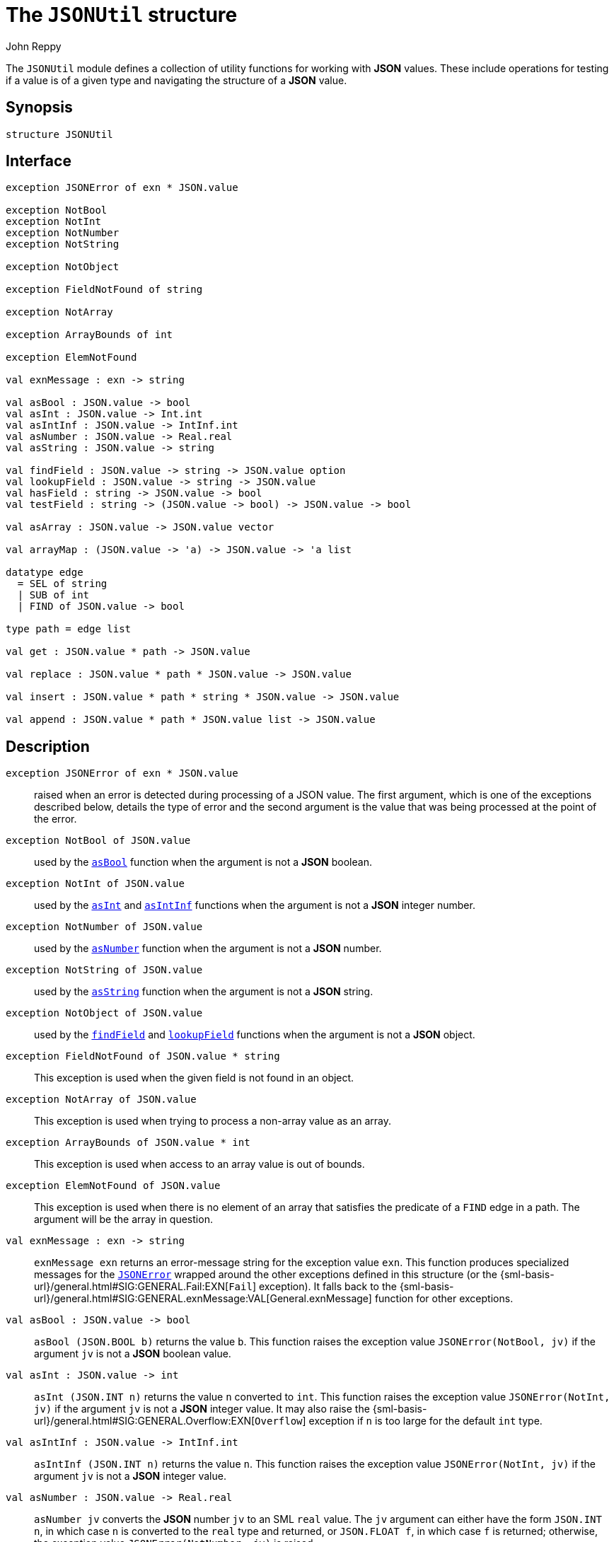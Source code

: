 = The `JSONUtil` structure
:Author: John Reppy
:Date: {release-date}
:stem: latexmath
:source-highlighter: pygments
:VERSION: {smlnj-version}

The `JSONUtil` module defines a collection of utility functions for
working with *JSON* values.  These include operations for testing
if a value is of a given type and navigating the structure of a
*JSON* value.

== Synopsis

[source,sml]
------------
structure JSONUtil
------------

== Interface

[source,sml]
------------
exception JSONError of exn * JSON.value

exception NotBool
exception NotInt
exception NotNumber
exception NotString

exception NotObject

exception FieldNotFound of string

exception NotArray

exception ArrayBounds of int

exception ElemNotFound

val exnMessage : exn -> string

val asBool : JSON.value -> bool
val asInt : JSON.value -> Int.int
val asIntInf : JSON.value -> IntInf.int
val asNumber : JSON.value -> Real.real
val asString : JSON.value -> string

val findField : JSON.value -> string -> JSON.value option
val lookupField : JSON.value -> string -> JSON.value
val hasField : string -> JSON.value -> bool
val testField : string -> (JSON.value -> bool) -> JSON.value -> bool

val asArray : JSON.value -> JSON.value vector

val arrayMap : (JSON.value -> 'a) -> JSON.value -> 'a list

datatype edge
  = SEL of string
  | SUB of int
  | FIND of JSON.value -> bool

type path = edge list

val get : JSON.value * path -> JSON.value

val replace : JSON.value * path * JSON.value -> JSON.value

val insert : JSON.value * path * string * JSON.value -> JSON.value

val append : JSON.value * path * JSON.value list -> JSON.value
------------

== Description

`[.kw]#exception# JSONError [.kw]#of# exn * JSON.value`::
  [[exn:JSONError]]
  raised when an error is detected during processing of a JSON value.
  The first argument, which is one of the exceptions described below,
  details the type of error and the second argument is the value that
  was being processed at the point of the error.

`[.kw]#exception# NotBool [.kw]#of# JSON.value`::
  [[exn:NotBool]]
  used by the xref:val:asBool[`asBool`] function when the argument
  is not a *JSON* boolean.

`[.kw]#exception# NotInt [.kw]#of# JSON.value`::
  [[exn:NotInt]]
  used by the xref:val:asInt[`asInt`] and xref:val:asIntInf[`asIntInf`]
  functions when the argument is not a *JSON* integer number.

`[.kw]#exception# NotNumber [.kw]#of# JSON.value`::
  [[exn:NotNumber]]
  used by the xref:val:asNumber[`asNumber`] function when the argument
  is not a *JSON* number.

`[.kw]#exception# NotString [.kw]#of# JSON.value`::
  [[exn:NotString]]
  used by the xref:val:asString[`asString`] function when the argument
  is not a *JSON* string.

`[.kw]#exception# NotObject [.kw]#of# JSON.value`::
  [[exn:NotObject]]
  used by the xref:val:findField[`findField`] and
  xref:val:lookupField[`lookupField`] functions when the
  argument is not a *JSON* object.

`[.kw]#exception# FieldNotFound [.kw]#of# JSON.value * string`::
  [[exn:FieldNotFound]]
  This exception is used when the given field is not found in an object.

`[.kw]#exception# NotArray [.kw]#of# JSON.value`::
  [[exn:NotArray]]
  This exception is used when trying to process a non-array value as an array.

`[.kw]#exception# ArrayBounds [.kw]#of# JSON.value * int`::
  [[exn:ArrayBounds]]
  This exception is used when access to an array value is out of bounds.

`[.kw]#exception# ElemNotFound [.kw]#of# JSON.value`::
  [[exn:ElemNotFound]]
  This exception is used when there is no element of an array that satisfies
  the predicate of a `FIND` edge in a path.  The argument will be the array
  in question.

`[.kw]#val# exnMessage : exn \-> string`::
  `exnMessage exn` returns an error-message string for the exception value
  `exn`.  This function produces specialized messages for the
  xref:exn:JSONError[`JSONError`] wrapped around the other exceptions defined
  in this structure (or the {sml-basis-url}/general.html#SIG:GENERAL.Fail:EXN[`Fail`]
  exception).  It falls back to the
  {sml-basis-url}/general.html#SIG:GENERAL.exnMessage:VAL[General.exnMessage]
  function for other exceptions.

`[.kw]#val# asBool : JSON.value \-> bool`::
  [[val:asBool]]
  `asBool (JSON.BOOL b)` returns the value `b`.  This function raises
  the exception value `JSONError(NotBool, jv)` if the
  argument `jv` is not a *JSON* boolean value.

`[.kw]#val# asInt : JSON.value \-> int`::
  [[val:asInt]]
  `asInt (JSON.INT n)` returns the value `n` converted to `int`.
  This function raises the exception value `JSONError(NotInt, jv)` if the
  argument `jv` is not a *JSON* integer value.  It may also raise the
  {sml-basis-url}/general.html#SIG:GENERAL.Overflow:EXN[`Overflow`]
  exception if `n` is too large for the default `int` type.

`[.kw]#val# asIntInf : JSON.value \-> IntInf.int`::
  [[val:asIntInf]]
  `asIntInf (JSON.INT n)` returns the value `n`.
  This function raises the exception value `JSONError(NotInt, jv)` if the
  argument `jv` is not a *JSON* integer value.

`[.kw]#val# asNumber : JSON.value \-> Real.real`::
  [[val:asNumber]]
  `asNumber jv` converts the *JSON* number `jv` to an SML `real` value.
  The `jv` argument can either have the form `JSON.INT n`, in which case
  `n` is converted to the `real` type and returned, or `JSON.FLOAT f`,
  in which case `f` is returned; otherwise, the
  exception value `JSONError(NotNumber, jv)` is raised.

`[.kw]#val# asString : JSON.value \-> string`::
  [[val:asString]]
  `asBool (JSON.STRING s)` returns the value `s`.  This function raises
  the exception value `JSONError(NotString, jv)` if the argument `jv` is not a
  *JSON* string.

`[.kw]#val# findField : JSON.value \-> string \-> JSON.value option`::
  [[val:findField]]
  `findField (JSON.OBJECT flds) key` returns `SOME jv` when the
  list of fields `flds` contains `(key, jv)` and `NONE` otherwise.
  If `findField` is called on a value `v` that is not a *JSON* object,
  then it raises the exception value `JSONError(NotObject, v)`

`[.kw]#val# lookupField : JSON.value \-> string \-> JSON.value`::
  [[val:lookupField]]
  `lookupField (JSON.OBJECT flds) key` returns `jv` when the
  list of fields `flds` contains `(key, jv)` and raises the
  exception value `JSONError(FieldNotFound key, v)` otherwise.
  If `lookupField` is called on a value `v` that is not a *JSON* object,
  then it raises the exception value `JSONError(NotObject, v)`.

`[.kw]#val# hasField : string \-> JSON.value \-> bool`::
  [[val:hasField]]
  `hasField key v` returns `true` when the value `v` is a *JSON* object that
  has a field with `key` as its label and `false` otherwise.

`[.kw]#val# testField : string \-> (JSON.value \-> bool) \-> JSON.value \-> bool`::
  [[val:testField]]
  `testField key pred v` returns the result of `pred jv` when
   the value `v` is a *JSON* object that contains `(key, jv)`.
   It returns `false` otherwise.

`[.kw]#val# asArray : JSON.value \-> JSON.value vector`::
  [[val:asArray]]
  `asArray jv` converts the *JSON* array value `jv` to an *SML*
  vector value.  It raises the exception value `JSONError(NotArray, jv)`
  when `jv` is not a *JSON* array.

`[.kw]#val# arrayMap : (JSON.value \-> 'a) \-> JSON.value \-> 'a list`::
  [[val:arrayMap]]
  map a conversion function over a JSON array to produce a list; this function
  raises the exception value `JSONError(NotArray, v)` if the second argument `v`
  is not an array.

`[.kw]#datatype# edge = ...`::
  specifies an edge of a path into a *JSON* value.
  The constructors have the following meaning:
+
--
    `SEL [.kw]#of# string`::
	`SEL key` specifies the value labeled by `key` in a *JSON* object.
    `SUB [.kw]#of# int`::
	`SUB i` specifies the ``i``th element of a *JSON* array.
    `FIND [.kw]#of# JSON.value \-> bool`::
        `FIND pred` specifies the first element of a *JSON* array that satisfies
        the given predicate.
--

`[.kw]#type# path = edge list`::
  specifies a path into a *JSON* value.

`[.kw]#val# get : JSON.value * path \-> JSON.value`::
  [[val:get]]
  `get (jv, path)` returns the component of `jv` named by `path`.  It raises
  the xref:exn:JSONError[`JSONError`] exception if there is an inconsistency
  between the path and the structure of `jv`.  The first argument to the
  `JSONError` exception will be one of the xref:exn:NotObject[`NotObject`],
  xref:exn:NotArray[`NotArray`], xref:exn:FieldNotFound[`FieldNotFound`],
  or xref:exn:ElemNotFound[`ElemNotFound`] exceptions.

== See Also

xref:str-JSON.adoc[`JSON`],
xref:str-JSON.adoc[`JSONDecode`],
xref:json-lib.adoc[__The JSON Library__]
